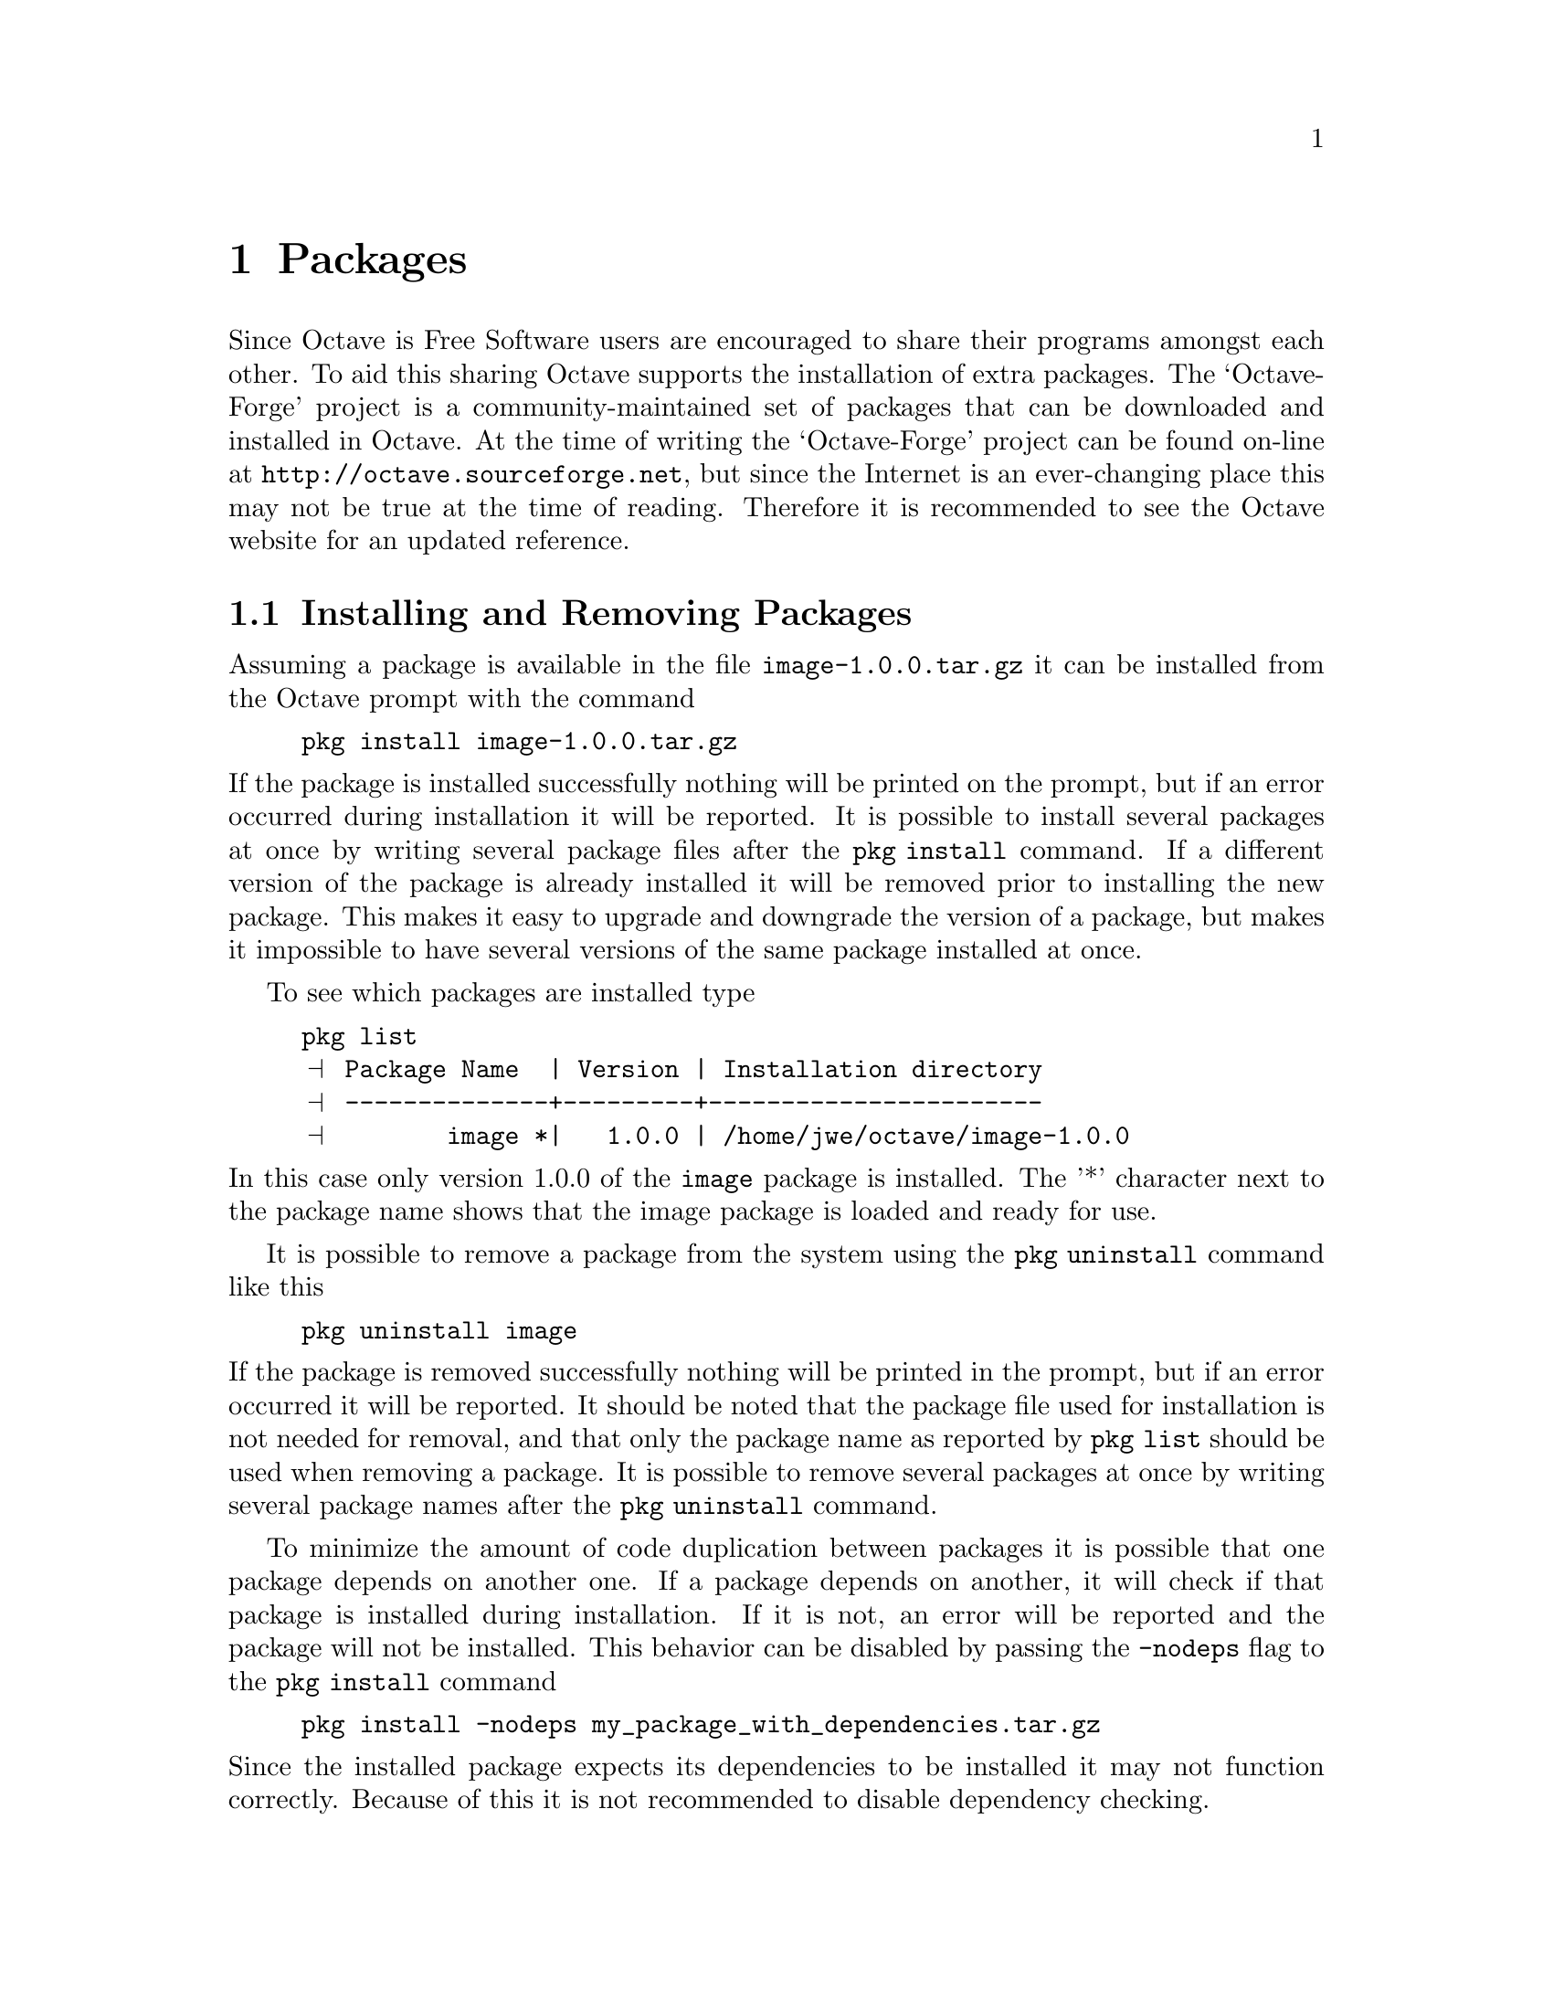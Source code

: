 @c DO NOT EDIT!  Generated automatically by munge-texi.

@c Copyright (C) 2007, 2008, 2009 S�ren Hauberg
@c
@c This file is part of Octave.
@c
@c Octave is free software; you can redistribute it and/or modify it
@c under the terms of the GNU General Public License as published by the
@c Free Software Foundation; either version 3 of the License, or (at
@c your option) any later version.
@c 
@c Octave is distributed in the hope that it will be useful, but WITHOUT
@c ANY WARRANTY; without even the implied warranty of MERCHANTABILITY or
@c FITNESS FOR A PARTICULAR PURPOSE.  See the GNU General Public License
@c for more details.
@c 
@c You should have received a copy of the GNU General Public License
@c along with Octave; see the file COPYING.  If not, see
@c <http://www.gnu.org/licenses/>.

@node Packages
@chapter Packages

Since Octave is Free Software users are encouraged to share their
programs amongst each other.  To aid this sharing Octave supports the
installation of extra packages.  The `Octave-Forge' project is a
community-maintained set of packages that can be downloaded and
installed in Octave.  At the time of writing the `Octave-Forge' project
can be found on-line at @uref{http://octave.sourceforge.net}, but
since the Internet is an ever-changing place this may not be true at
the time of reading.  Therefore it is recommended to see the Octave
website for an updated reference.

@menu
* Installing and Removing Packages::  
* Using Packages::              
* Administrating Packages::     
* Creating Packages::           
@end menu

@findex pkg
@node Installing and Removing Packages
@section Installing and Removing Packages

Assuming a package is available in the file @file{image-1.0.0.tar.gz}
it can be installed from the Octave prompt with the command

@example
pkg install image-1.0.0.tar.gz
@end example

@noindent
If the package is installed successfully nothing will be printed on
the prompt, but if an error occurred during installation it will be
reported.  It is possible to install several packages at once by
writing several package files after the @code{pkg install} command.
If a different version of the package is already installed it will
be removed prior to installing the new package.  This makes it easy to
upgrade and downgrade the version of a package, but makes it
impossible to have several versions of the same package installed at
once.

To see which packages are installed type

@example
@group
pkg list
@print{} Package Name  | Version | Installation directory
@print{} --------------+---------+-----------------------
@print{}        image *|   1.0.0 | /home/jwe/octave/image-1.0.0
@end group
@end example

@noindent
In this case only version 1.0.0 of the @code{image} package is
installed.  The '*' character next to the package name shows that the
image package is loaded and ready for use.

It is possible to remove a package from the system using the
@code{pkg uninstall} command like this

@example
pkg uninstall image
@end example

@noindent
If the package is removed successfully nothing will be printed in the
prompt, but if an error occurred it will be reported.  It should be
noted that the package file used for installation is not needed for
removal, and that only the package name as reported by @code{pkg list}
should be used when removing a package.  It is possible to remove
several packages at once by writing several package names after the
@code{pkg uninstall} command.

To minimize the amount of code duplication between packages it is
possible that one package depends on another one.  If a package
depends on another, it will check if that package is installed
during installation.  If it is not, an error will be reported and
the package will not be installed.  This behavior can be disabled
by passing the @code{-nodeps} flag to the @code{pkg install}
command

@example
pkg install -nodeps my_package_with_dependencies.tar.gz
@end example

@noindent
Since the installed package expects its dependencies to be installed
it may not function correctly.  Because of this it is not recommended
to disable dependency checking.

@c ./pkg/pkg.m
@anchor{doc-pkg}
@deftypefn  {Command} pkg @var{command} @var{pkg_name}
@deftypefnx {Command} pkg @var{command} @var{option} @var{pkg_name}
This command interacts with the package manager.  Different actions will
be taken depending on the value of @var{command}.

@table @samp
@item install
Install named packages.  For example,
@example
pkg install image-1.0.0.tar.gz
@end example
@noindent
installs the package found in the file @file{image-1.0.0.tar.gz}.

The @var{option} variable can contain options that affect the manner
in which a package is installed.  These options can be one or more of

@table @code
@item -nodeps
The package manager will disable the dependency checking.  That way it 
is possible to install a package even if it depends on another package 
that's not installed on the system.  @strong{Use this option with care.}

@item -noauto
The package manager will not automatically load the installed package 
when starting Octave, even if the package requests that it is.

@item -auto
The package manager will automatically load the installed package when 
starting Octave, even if the package requests that it isn't.

@item -local
A local installation is forced, even if the user has system privileges.

@item -global
A global installation is forced, even if the user doesn't normally have
system privileges

@item -verbose
The package manager will print the output of all of the commands that are 
performed.
@end table

@item uninstall
Uninstall named packages.  For example,
@example
pkg uninstall image
@end example
@noindent
removes the @code{image} package from the system.  If another installed
package depends on the @code{image} package an error will be issued.
The package can be uninstalled anyway by using the @code{-nodeps} option.
@item load
Add named packages to the path.  After loading a package it is
possible to use the functions provided by the package.  For example,
@example
pkg load image
@end example
@noindent
adds the @code{image} package to the path.  It is possible to load all
installed packages at once with the command
@example
pkg load all
@end example
@item unload
Removes named packages from the path.  After unloading a package it is
no longer possible to use the functions provided by the package.
This command behaves like the @code{load} command.
@item list
Show a list of the currently installed packages.  By requesting one or two
output argument it is possible to get a list of the currently installed
packages.  For example,
@example
installed_packages = pkg list;
@end example
@noindent
returns a cell array containing a structure for each installed package.
The command
@example
[@var{user_packages}, @var{system_packages}] = pkg list
@end example
@noindent
splits the list of installed packages into those who are installed by
the current user, and those installed by the system administrator.
@item describe
Show a short description of the named installed packages, with the option
'-verbose' also list functions provided by the package, e.g.:
@example
 pkg describe -verbose all
@end example
@noindent
will describe all installed packages and the functions they provide.
If one output is requested a cell of structure containing the
description and list of functions of each package is returned as
output rather than printed on screen:
@example
 desc = pkg ("describe", "secs1d", "image")
@end example
@noindent
If any of the requested packages is not installed, pkg returns an
error, unless a second output is requested:
@example
 [ desc, flag] = pkg ("describe", "secs1d", "image")
@end example
@noindent
@var{flag} will take one of the values "Not installed", "Loaded" or
"Not loaded" for each of the named packages.
@item prefix
Set the installation prefix directory.  For example,
@example
pkg prefix ~/my_octave_packages
@end example
@noindent
sets the installation prefix to @file{~/my_octave_packages}.
Packages will be installed in this directory.

It is possible to get the current installation prefix by requesting an
output argument.  For example,
@example
p = pkg prefix
@end example

The location in which to install the architecture dependent files can be
independent specified with an addition argument.  For example

@example
pkg prefix ~/my_octave_packages ~/my_arch_dep_pkgs
@end example
@item local_list
Set the file in which to look for information on the locally
installed packages.  Locally installed packages are those that are
typically available only to the current user.  For example
@example
pkg local_list ~/.octave_packages
@end example
It is possible to get the current value of local_list with the following
@example
pkg local_list
@end example
@item global_list
Set the file in which to look for, for information on the globally
installed packages.  Globally installed packages are those that are
typically available to all users.  For example
@example
pkg global_list /usr/share/octave/octave_packages
@end example
It is possible to get the current value of global_list with the following
@example
pkg global_list
@end example
@item rebuild
Rebuilds the package database from the installed directories.  This can 
be used in cases where for some reason the package database is corrupted.
It can also take the @code{-auto} and @code{-noauto} options to allow the
autoloading state of a package to be changed.  For example

@example
pkg rebuild -noauto image
@end example

will remove the autoloading status of the image package.
@item build
Builds a binary form of a package or packages.  The binary file produced
will itself be an Octave package that can be installed normally with
@code{pkg}.  The form of the command to build a binary package is

@example
pkg build builddir image-1.0.0.tar.gz @dots{}
@end example

@noindent
where @code{builddir} is the name of a directory where the temporary
installation will be produced and the binary packages will be found.
The options @code{-verbose} and @code{-nodeps} are respected, while 
the other options are ignored.
@end table
@end deftypefn


@node Using Packages
@section Using Packages

By default installed packages are available from the Octave prompt,
but it is possible to control this using the @code{pkg load} and 
@code{pkg unload} commands.  The functions from a package can be 
removed from the Octave path by typing

@example
pkg unload package_name
@end example

@noindent
where @code{package_name} is the name of the package to be removed
from the path.

In much the same way a package can be added to the Octave path by
typing

@example
pkg load package_name
@end example

@node Administrating Packages
@section Administrating Packages

On UNIX-like systems it is possible to make both per-user and
system-wide installations of a package.  If the user performing the
installation is @code{root} the packages will be installed in a
system-wide directory that defaults to 
@file{OCTAVE_HOME/share/octave/packages/}.  If the user is not 
@code{root} the default installation directory is
@file{~/octave/}.  Packages will be installed in a subdirectory of the
installation directory that will be named after the package.  It is
possible to change the installation directory by using the
@code{pkg prefix} command

@example
pkg prefix new_installation_directory
@end example

@noindent
The current installation directory can be retrieved by typing

@example
current_installation_directory = pkg prefix
@end example

To function properly the package manager needs to keep some
information about the installed packages.  For per-user packages this
information is by default stored in the file @file{~/.octave_packages}
and for system-wide installations it is stored in
@file{OCTAVE_HOME/share/octave/octave_packages}.  The path to the
per-user file can be changed with the @code{pkg local_list} command

@example
pkg local_list /path/to/new_file
@end example

@noindent
For system-wide installations this can be changed in the same way
using the @code{pkg global_list} command.  If these commands are
called without a new path, the current path will be returned.

@node Creating Packages
@section Creating Packages

Internally a package is simply a gzipped tar file that contains a
top level directory of any given name.  This directory will in the
following be referred to as @code{package} and may contain the
following files

@noindent
@table @code
@item package/DESCRIPTION
This is a required file containing information about the package.
@xref{The DESCRIPTION File}, for details on this file.

@item package/COPYING
This is a required file containing the license of the package.  No
restrictions is made on the license in general.  If however the
package contains dynamically linked functions the license must be
compatible with the GNU General Public License.

@item package/INDEX
This is an optional file describing the functions provided by the
package.  If this file is not given then one with be created
automatically from the functions in the package and the
@code{Categories} keyword in the @code{DESCRIPTION} file.
@xref{The INDEX file}, for details on this file.

@anchor{doc-PKG_ADD}
@item package/PKG_ADD
An optional file that includes commands that are run when the package
is added to the users path.  Note that @w{@code{PKG_ADD}} directives in the
source code of the package will also be added to this file by the
Octave package manager.  Note that symbolic links are to be avoided in
packages, as symbolic links do not exist on some file systems, and so
a typical use for this file is the replacement of the symbolic link

@example
ln -s foo.oct bar.oct
@end example

@noindent
with an autoload directive like

@example
autoload ('bar', which ('foo'));
@end example

@noindent
@xref{PKG_ADD and PKG_DEL directives}, for details on @w{@code{PKG_ADD}}
directives.

@item package/PKG_DEL
An optional file that includes commands that are run when the package
is removed from the users path.  Note that @w{@code{PKG_DEL}} directives in
the source code of the package will also be added to this file by the
Octave package manager. 
@xref{PKG_ADD and PKG_DEL directives}, for details on @w{@code{PKG_DEL}}
directives.

@item package/pre_install.m
This is an optional script that is run prior to the installation of a
package. 

@item package/post_install.m
This is an optional script that is run after the installation of a
package. 

@item package/on_uninstall.m
This is an optional script that is run prior to the removal of a
package. 
@end table

Besides the above mentioned files, a package can also contain on or
more of the following directories

@noindent
@table @code
@item package/inst
An optional directory containing any files that are directly installed
by the package.  Typically this will include any @code{m}-files. 

@item package/src
An optional directory containing code that must be built prior to the
packages installation.  The Octave package manager will execute
@file{./configure} in this directory if this script exists, and will
then call @code{make} if a file @file{Makefile} exists in this
directory.  @code{make install} will however not be called.  If a file
called @code{FILES} exists all files listed there will be copied to the
@code{inst} directory, so they also will be installed.  If the
@code{FILES} file doesn't exist, @file{src/*.m} and @file{src/*.oct}
will be copied to the @code{inst} directory.

@item package/doc
An optional directory containing documentation for the package.  The
files in this directory will be directly installed in a sub-directory
of the installed package for future reference.

@item package/bin
An optional directory containing files that will be added to the
Octave @w{@code{EXEC_PATH}} when the package is loaded.  This might contain
external scripts, etc., called by functions within the package.
@end table

@menu
* The DESCRIPTION File::        
* The INDEX file::              
* PKG_ADD and PKG_DEL directives::  
@end menu

@node The DESCRIPTION File
@subsection The DESCRIPTION File

The @code{DESCRIPTION} file contains various information about the
package, such as its name, author, and version.  This file has a very
simple format

@noindent
@itemize
@item
Lines starting with @samp{#} are comments.

@item
Lines starting with a blank character are continuations from the 
previous line.

@item
Everything else is of the form @code{NameOfOption: ValueOfOption}.
@end itemize

@noindent
The following is a simple example of a @code{DESCRIPTION} file

@example
@group
Name: The name of my package
Version: 1.0.0
Date: 2007-18-04
Author: The name (and possibly email) of the package author.
Maintainer: The name (and possibly email) of the current
 package maintainer.
Title: The title of the package
Description: A short description of the package.  If this
 description gets too long for one line it can continue
 on the next by adding a space to the beginning of the
 following lines.
License: GPL version 3 or later
@end group
@end example

The package manager currently recognizes the following keywords

@noindent
@table @code
@item Name
Name of the package.

@item Version
Version of the package.

@item Date
Date of last update.

@item Author
Original author of the package.

@item Maintainer
Maintainer of the package.

@item Title
A one line description of the package.

@item Description
A one paragraph description of the package.

@item Categories
Optional keyword describing the package (if no @code{INDEX} file is
given this is mandatory).

@item Problems
Optional list of known problems.

@item Url
Optional list of homepages related to the package.

@item Autoload
Optional field that sets the default loading behavior for the package.
If set to @code{yes}, @code{true} or @code{on}, then Octave will
automatically load the package when starting.  Otherwise the package
must be manually loaded with the pkg load command.  This default
behavior can be overridden when the package is installed.

@item Depends
A list of other Octave packages that this package depends on.  This can
include dependencies on particular versions, with a format

@example
Depends: package (>= 1.0.0)
@end example

@noindent
Possible operators are @code{<}, @code{<=}, @code{==}, @code{>=} or
@code{>}.  If the part of the dependency in @code{()} is missing, any
version of the package is acceptable.  Multiple dependencies can be
defined either as a comma separated list or on separate @code{Depends}
lines.

@item License
An optional short description of the used license (e.g., GPL version 3
or newer).  This is optional since the file @code{COPYING} is mandatory.

@item SystemRequirements
These are the external install dependencies of the package and are not
checked by the package manager.  This is here as a hint to the
distribution packager.  They follow the same conventions as the
@code{Depends} keyword.

@item BuildRequires
These are the external build dependencies of the package and are not
checked by the package manager.  This is here as a hint to the
distribution packager.  They follow the same conventions as the 
@code{Depends} keyword.  Note that in general, packaging systems such
as @code{rpm} or @code{deb} and autoprobe the install dependencies
from the build dependencies, and therefore the often a
@code{BuildRequires} dependency removes the need for a
@code{SystemRequirements} dependency.

@end table

@noindent
The developer is free to add additional arguments to the 
@code{DESCRIPTION} file for their own purposes.  One further detail to
aid the packager is that the @code{SystemRequirements} and
@code{BuildRequires} keywords can have a distribution dependent section,
and the automatic build process will use these.  An example of the
format of this is

@example
BuildRequires: libtermcap-devel [Mandriva] libtermcap2-devel
@end example

@noindent
where the first package name will be used as a default and if the
RPMs are built on a Mandriva distribution, then the second package
name will be used instead. 

@node The INDEX file
@subsection The INDEX file

The optional @code{INDEX} file provides a categorical view of the
functions in the package.  This file has a very simple format

@noindent
@itemize
@item Lines beginning with @samp{#} are comments.

@item The first non-comment line should look like this

@example
toolbox >> Toolbox name
@end example

@item Lines beginning with an alphabetical character indicates a new
category of functions.

@item Lines starting with a white space character indicate that the
function names on the line belong to the last mentioned category.
@end itemize

@noindent
The format can be summarized with the following example

@example
@group
# A comment
toolbox >> Toolbox name
Category Name 1
 function1 function2 function3
 function4
Category Name 2
 function2 function5
@end group
@end example

If you wish to refer to a function that users might expect
to find in your package but is not there, providing a work around or 
pointing out that the function is available elsewhere, you can use:

@example
fn = workaround description
@end example

@noindent
This workaround description will not appear when listing functions in the 
package with @code{pkg describe} but they will be published
in the html documentation online.
Workaround descriptions can use any html markup, but
keep in mind that it will be enclosed in a bold-italic environment.  
For the special case of:

@example
fn = use <code>alternate expression</code>
@end example

@noindent
the bold-italic is automatically suppressed.  You will need
to use @code{<code>} even in references:

@example
fn = use <a href="someothersite.html"><code>fn</code></a>
@end example

@noindent
Sometimes functions are only partially compatible, in which
case you can list the non-compatible cases separately.  To
refer to another function in the package, use @code{<f>fn</f>}.
For example,

@example
eig (a, b) = use <f>qz</f>
@end example

@noindent
Since sites may have many missing functions, you can define
a macro rather than typing the same link over and again.

@example
$id = expansion
@end example

@noindent
defines the macro id.  You can use @code{$id} anywhere in the
description and it will be expanded.  For example,

@example
@group
$TSA = see <a href="link_to_spctools">SPC Tools</a>
arcov = $TSA <code>armcv</code>
@end group
@end example

@noindent
id is any string of letters, numbers and @code{_}.

@node PKG_ADD and PKG_DEL directives
@subsection PKG_ADD and PKG_DEL directives

If the package contains files called @w{@code{PKG_ADD}} or @w{@code{PKG_DEL}}
the commands in these files will be executed when the package is
added or removed from the users path.  In some situations such files
are a bit cumbersome to maintain, so the package manager supports
automatic creation of such files.  If a source file in the package
contains a @w{@code{PKG_ADD}} or @w{@code{PKG_DEL}} directive they will be
added to either the @w{@code{PKG_ADD}} or @w{@code{PKG_DEL}} files.

In @code{m}-files a @w{@code{PKG_ADD}} directive looks like this

@example
## PKG_ADD: some_octave_command
@end example

@noindent
Such lines should be added before the @code{function} keyword.
In C++ files a @w{@code{PKG_ADD}} directive looks like this

@example
// PKG_ADD: some_octave_command
@end example

@noindent
In both cases @code{some_octave_command} should be replaced by the
command that should be placed in the @w{@code{PKG_ADD}} file.
@w{@code{PKG_DEL}} directives work in the same way, except the @w{@code{PKG_ADD}}
keyword is replaced with @w{@code{PKG_DEL}} and the commands get added
to the @w{@code{PKG_DEL}} file.
